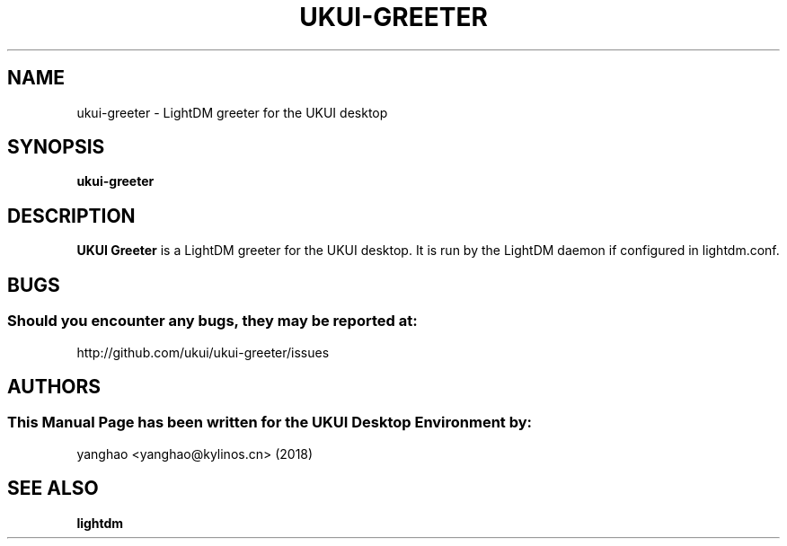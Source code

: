 .\" Man Page for ukui-greeter
.TH UKUI-GREETER 1 "March 05, 2018"
.SH "NAME"
ukui-greeter \- LightDM greeter for the UKUI desktop
.SH "SYNOPSIS"
.B ukui-greeter
.SH "DESCRIPTION"
.B UKUI Greeter
is a LightDM greeter for the UKUI desktop.
It is run by the LightDM daemon if configured in lightdm.conf.
.SH "BUGS"
.SS Should you encounter any bugs, they may be reported at:
http://github.com/ukui/ukui-greeter/issues
.SH "AUTHORS"
.SS This Manual Page has been written for the UKUI Desktop Environment by:
yanghao <yanghao@kylinos.cn> (2018)
.SH SEE ALSO
.B lightdm

